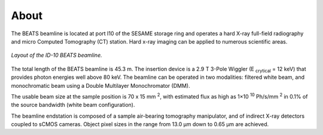 =====
About
=====

The BEATS beamline is located at port I10 of the SESAME storage ring and operates a hard X-ray full-field radiography and micro Computed Tomography (CT) station. Hard x-ray imaging can be applied to numerous scientific areas.

.. figure:: /img/layout.png
    :align: center
    :alt: BEATS beamline layout

    *Layout of the ID-10 BEATS beamline.*


The total length of the BEATS beamline is 45.3 m. The insertion device is a 2.9 T 3-Pole Wiggler (E :sub:`crytical` = 12 keV) that provides photon energies well above 80 keV. The beamline can be operated in two modalities: filtered white beam, and monochromatic beam using a Double Multilayer Monochromator (DMM).

The usable beam size at the sample position is 70 x 15 mm :sup:`2`, with estimated flux as high as 1×10 :sup:`10` Ph/s/mm :sup:`2` in 0.1% of the source bandwidth (white beam configuration). 

The beamline endstation is composed of a sample air-bearing tomography manipulator, and of indirect X-ray detectors coupled to sCMOS cameras. Object pixel sizes in the range from 13.0 μm down to 0.65 μm are achieved.
